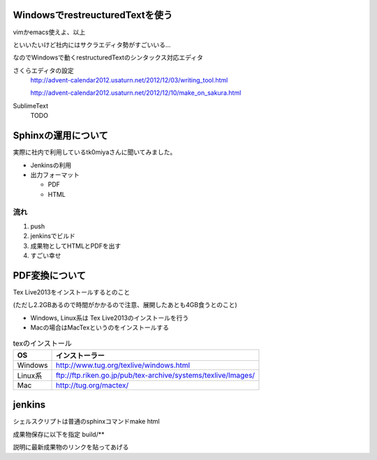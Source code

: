 WindowsでrestreucturedTextを使う
=================================

vimかemacs使えよ、以上

といいたいけど社内にはサクラエディタ勢がすごいいる...

なのでWindowsで動くrestructuredTextのシンタックス対応エディタ

さくらエディタの設定
 http://advent-calendar2012.usaturn.net/2012/12/03/writing_tool.html

 http://advent-calendar2012.usaturn.net/2012/12/10/make_on_sakura.html

SublimeText
 TODO

Sphinxの運用について
======================

実際に社内で利用しているtk0miyaさんに聞いてみました。

* Jenkinsの利用
* 出力フォーマット
    
  * PDF
  * HTML

流れ
------

1. push

2. jenkinsでビルド

3. 成果物としてHTMLとPDFを出す

4. すごい幸せ

PDF変換について
=================

Tex Live2013をインストールするとのこと

(ただし2.2GBあるので時間がかかるので注意、展開したあとも4GB食うとのこと)

* Windows, Linux系は Tex Live2013のインストールを行う

* Macの場合はMacTexというのをインストールする

.. list-table:: texのインストール
   :header-rows: 1


   * - OS
     - インストーラー
   * - Windows
     - http://www.tug.org/texlive/windows.html
   * - Linux系
     - ftp://ftp.riken.go.jp/pub/tex-archive/systems/texlive/Images/
   * - Mac
     - http://tug.org/mactex/

jenkins
==============

シェルスクリプトは普通のsphinxコマンドmake html

成果物保存に以下を指定
build/**

説明に最新成果物のリンクを貼ってあげる

